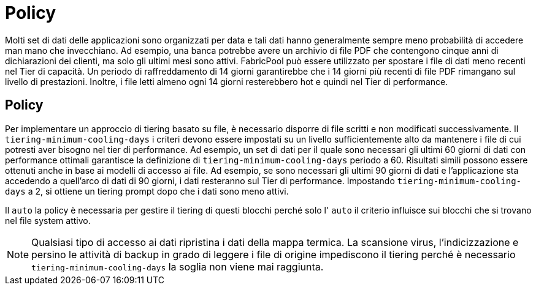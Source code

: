 = Policy
:allow-uri-read: 


Molti set di dati delle applicazioni sono organizzati per data e tali dati hanno generalmente sempre meno probabilità di accedere man mano che invecchiano. Ad esempio, una banca potrebbe avere un archivio di file PDF che contengono cinque anni di dichiarazioni dei clienti, ma solo gli ultimi mesi sono attivi. FabricPool può essere utilizzato per spostare i file di dati meno recenti nel Tier di capacità. Un periodo di raffreddamento di 14 giorni garantirebbe che i 14 giorni più recenti di file PDF rimangano sul livello di prestazioni. Inoltre, i file letti almeno ogni 14 giorni resterebbero hot e quindi nel Tier di performance.



== Policy

Per implementare un approccio di tiering basato su file, è necessario disporre di file scritti e non modificati successivamente. Il `tiering-minimum-cooling-days` i criteri devono essere impostati su un livello sufficientemente alto da mantenere i file di cui potresti aver bisogno nel tier di performance. Ad esempio, un set di dati per il quale sono necessari gli ultimi 60 giorni di dati con performance ottimali garantisce la definizione di `tiering-minimum-cooling-days` periodo a 60. Risultati simili possono essere ottenuti anche in base ai modelli di accesso ai file. Ad esempio, se sono necessari gli ultimi 90 giorni di dati e l'applicazione sta accedendo a quell'arco di dati di 90 giorni, i dati resteranno sul Tier di performance. Impostando `tiering-minimum-cooling-days` a 2, si ottiene un tiering prompt dopo che i dati sono meno attivi.

Il `auto` la policy è necessaria per gestire il tiering di questi blocchi perché solo l' `auto` il criterio influisce sui blocchi che si trovano nel file system attivo.


NOTE: Qualsiasi tipo di accesso ai dati ripristina i dati della mappa termica. La scansione virus, l'indicizzazione e persino le attività di backup in grado di leggere i file di origine impediscono il tiering perché è necessario `tiering-minimum-cooling-days` la soglia non viene mai raggiunta.
